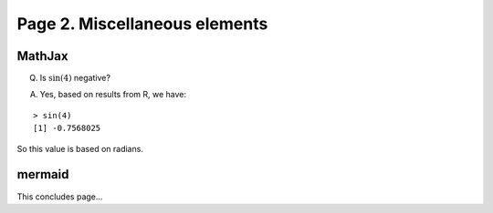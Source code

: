 Page 2. Miscellaneous elements
==============================

MathJax
-------

Q. Is :math:`\sin(4)` negative?

A. Yes, based on results from R, we have:

::

   > sin(4)
   [1] -0.7568025

So this value is based on radians.

mermaid
-------

.. mermaid::

   graph TD;
       A[Start] --> B{Is it working?};
       B -- Yes --> C[Great];
       B -- No --> D[Fix it];
       D --> B;

This concludes page...
